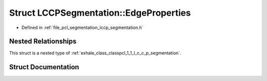 .. _exhale_struct_structpcl_1_1_l_c_c_p_segmentation_1_1_edge_properties:

Struct LCCPSegmentation::EdgeProperties
=======================================

- Defined in :ref:`file_pcl_segmentation_lccp_segmentation.h`


Nested Relationships
--------------------

This struct is a nested type of :ref:`exhale_class_classpcl_1_1_l_c_c_p_segmentation`.


Struct Documentation
--------------------


.. doxygenstruct:: pcl::LCCPSegmentation::EdgeProperties
   :members:
   :protected-members:
   :undoc-members: